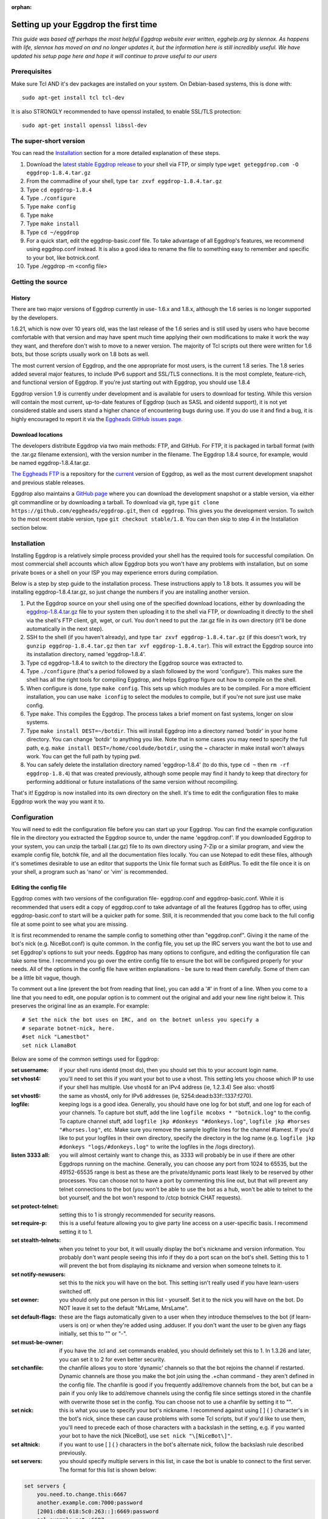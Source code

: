 :orphan:

Setting up your Eggdrop the first time
======================================

*This guide was based off perhaps the most helpful Eggdrop website ever written, egghelp.org by slennox. As happens with life, slennox has moved on and no longer updates it, but the information here is still incredibly useful. We have updated his setup page here and hope it will continue to prove useful to our users*

Prerequisites
-------------

Make sure Tcl AND it's dev packages are installed on your system. On Debian-based systems, this is done with::

    sudo apt-get install tcl tcl-dev

It is also STRONGLY recommended to have openssl installed, to enable SSL/TLS protection::

    sudo apt-get install openssl libssl-dev

The super-short version
-----------------------

You can read the `Installation`_ section for a more detailed explanation of these steps.

1. Download the `latest stable Eggdrop release <https://ftp.eggheads.org/pub/eggdrop/source/eggdrop-1.8.4.tar.gz>`_ to your shell via FTP, or simply type ``wget geteggdrop.com -O eggdrop-1.8.4.tar.gz``
2. From the commadline of your shell, type ``tar zxvf eggdrop-1.8.4.tar.gz``
3. Type ``cd eggdrop-1.8.4``
4. Type ``./configure``
5. Type ``make config``
6. Type ``make``
7. Type ``make install``
8. Type ``cd ~/eggdrop``
9. For a quick start, edit the eggdrop-basic.conf file. To take advantage of all Eggdrop's features, we recommend using eggdrop.conf instead. It is also a good idea to rename the file to something easy to remember and specific to your bot, like botnick.conf.
10. Type ./eggdrop -m <config file>

Getting the source
------------------

History
~~~~~~~

There are two major versions of Eggdrop currently in use- 1.6.x and 1.8.x, although the 1.6 series is no longer supported by the developers.

1.6.21, which is now over 10 years old, was the last release of the 1.6 series and is still used by users who have become comfortable with that version and may have spent much time applying their own modifications to make it work the way they want, and therefore don't wish to move to a newer version. The majority of Tcl scripts out there were written for 1.6 bots, but those scripts usually work on 1.8 bots as well.

The most current version of Eggdrop, and the one appropriate for most users, is the current 1.8 series. The 1.8 series added several major features, to include IPv6 support and SSL/TLS connections. It is the most complete, feature-rich, and functional version of Eggdrop. If you're just starting out with Eggdrop, you should use 1.8.4

Eggdrop version 1.9 is currently under development and is available for users to download for testing. While this version will contain the most current, up-to-date features of Eggdrop (such as SASL and oidentd support), it is not yet considered stable and users stand a higher chance of encountering bugs during use. If you do use it and find a bug, it is highly encouraged to report it via the `Eggheads GitHub issues page. <https://github.com/issues>`_

Download locations
~~~~~~~~~~~~~~~~~~

The developers distribute Eggdrop via two main methods: FTP, and GitHub. For FTP, it is packaged in tarball format (with the .tar.gz filename extension), with the version number in the filename. The Eggdrop 1.8.4 source, for example, would be named eggdrop-1.8.4.tar.gz.

`The Eggheads FTP <https://ftp.eggheads.org/pub/eggdrop/>`_ is a repository for the `current <https://ftp.eggheads.org/pub/eggdrop/source/eggdrop1.8.4.tar.gz>`_ version of Eggdrop, as well as the most current development snapshot and previous stable releases.

Eggdrop also maintains a `GitHub page <https://github.com/eggheads/eggdrop>`_ where you can download the development snapshot or a stable version, via either git commandline or by downloading a tarball. To download via git, type ``git clone https://github.com/eggheads/eggdrop.git``, then ``cd eggdrop``. This gives you the development version. To switch to the most recent stable version, type ``git checkout stable/1.8``. You can then skip to step 4 in the Installation section below.

Installation
------------

Installing Eggdrop is a relatively simple process provided your shell has the required tools for successful compilation. On most commercial shell accounts which allow Eggdrop bots you won't have any problems with installation, but on some private boxes or a shell on your ISP you may experience errors during compilation.

Below is a step by step guide to the installation process. These instructions apply to 1.8 bots. It assumes you will be installing eggdrop-1.8.4.tar.gz, so just change the numbers if you are installing another version.

1. Put the Eggdrop source on your shell using one of the specified download locations, either by downloading the `eggdrop-1.8.4.tar.gz <https://ftp.eggheads.org/pub/eggdrop/source/1.8/eggdrop-1.8.4.tar.gz>`_ file to your system then uploading it to the shell via FTP, or downloading it directly to the shell via the shell's FTP client, git, wget, or curl. You don't need to put the .tar.gz file in its own directory (it'll be done automatically in the next step).

2. SSH to the shell (if you haven't already), and type ``tar zxvf eggdrop-1.8.4.tar.gz`` (if this doesn't work, try ``gunzip eggdrop-1.8.4.tar.gz`` then ``tar xvf eggdrop-1.8.4.tar``). This will extract the Eggdrop source into its installation directory, named 'eggdrop-1.8.4'.

3. Type cd eggdrop-1.8.4 to switch to the directory the Eggdrop source was extracted to.

4. Type ``./configure`` (that's a period followed by a slash followed by the word 'configure').  This makes sure the shell has all the right tools for compiling Eggdrop, and helps Eggdrop figure out how to compile on the shell.

5. When configure is done, type ``make config``. This sets up which modules are to be compiled. For a more efficient installation, you can use ``make iconfig`` to select the modules to compile, but if you're not sure just use make config.

6. Type ``make``. This compiles the Eggdrop. The process takes a brief moment on fast systems, longer on slow systems.

7. Type ``make install DEST=~/botdir``. This will install Eggdrop into a directory named 'botdir' in your home directory. You can change 'botdir' to anything you like. Note that in some cases you may need to specify the full path, e.g. ``make install DEST=/home/cooldude/botdir``, using the ~ character in make install won't always work. You can get the full path by typing ``pwd``.

8. You can safely delete the installation directory named 'eggdrop-1.8.4' (to do this, type ``cd ~`` then ``rm -rf eggdrop-1.8.4``) that was created previously, although some people may find it handy to keep that directory for performing additional or future installations of the same version without recompiling.

That's it! Eggdrop is now installed into its own directory on the shell. It's time to edit the configuration files to make Eggdrop work the way you want it to.

Configuration
-------------

You will need to edit the configuration file before you can start up your Eggdrop. You can find the example configuration file in the directory you extracted the Eggdrop source to, under the name 'eggdrop.conf'. If you downloaded Eggdrop to your system, you can unzip the tarball (.tar.gz) file to its own directory using 7-Zip or a similar program, and view the example config file, botchk file, and all the documentation files locally. You can use Notepad to edit these files, although it's sometimes desirable to use an editor that supports the Unix file format such as EditPlus. To edit the file once it is on your shell, a program such as 'nano' or 'vim' is recommended.

Editing the config file
~~~~~~~~~~~~~~~~~~~~~~~

Eggdrop comes with two versions of the configuration file- eggdrop.conf and eggdrop-basic.conf. While it is recommended that users edit a copy of eggdrop.conf to take advantage of all the features Eggdrop has to offer, using eggdrop-basic.conf to start will be a quicker path for some. Still, it is recommended that you come back to the full config file at some point to see what you are missing.

It is first recommended to rename the sample config to something other than "eggdrop.conf". Giving it the name of the bot's nick (e.g. NiceBot.conf) is quite common. In the config file, you set up the IRC servers you want the bot to use and set Eggdrop's options to suit your needs. Eggdrop has many options to configure, and editing the configuration file can take some time. I recommend you go over the entire config file to ensure the bot will be configured properly for your needs. All of the options in the config file have written explanations - be sure to read them carefully. Some of them can be a little bit vague, though.

To comment out a line (prevent the bot from reading that line), you can add a '#' in front of a line. When you come to a line that you need to edit, one popular option is to comment out the original and add your new line right below it. This preserves the original line as an example. For example::

	# Set the nick the bot uses on IRC, and on the botnet unless you specify a
	# separate botnet-nick, here.
	#set nick "Lamestbot"
	set nick LlamaBot

Below are some of the common settings used for Eggdrop:

:set username: if your shell runs identd (most do), then you should set this to your account login name.

:set vhost4: you'll need to set this if you want your bot to use a vhost. This setting lets you choose which IP to use if your shell has multiple. Use vhost4 for an IPv4 address (ie, 1.2.3.4) See also: vhost6

:set vhost6: the same as vhost4, only for IPv6 addresses (ie, 5254:dead:b33f::1337:f270).

:logfile: keeping logs is a good idea. Generally, you should have one log for bot stuff, and one log for each of your channels. To capture bot stuff, add the line ``logfile mcobxs * "botnick.log"`` to the config. To capture channel stuff, add ``logfile jkp #donkeys "#donkeys.log"``, ``logfile jkp #horses "#horses.log"``, etc. Make sure you remove the sample logfile lines for the channel #lamest. If you'd like to put your logfiles in their own directory, specify the directory in the log name (e.g. ``logfile jkp #donkeys "logs/#donkeys.log"`` to write the logfiles in the /logs directory).

:listen 3333 all: you will almost certainly want to change this, as 3333 will probably be in use if there are other Eggdrops running on the machine. Generally, you can choose any port from 1024 to 65535, but the 49152-65535 range is best as these are the private/dynamic ports least likely to be reserved by other processes. You can choose not to have a port by commenting this line out, but that will prevent any telnet connections to the bot (you won't be able to use the bot as a hub, won't be able to telnet to the bot yourself, and the bot won't respond to /ctcp botnick CHAT requests).

:set protect-telnet: setting this to 1 is strongly recommended for security reasons.

:set require-p: this is a useful feature allowing you to give party line access on a user-specific basis. I recommend setting it to 1.

:set stealth-telnets: when you telnet to your bot, it will usually display the bot's nickname and version information. You probably don't want people seeing this info if they do a port scan on the bot's shell. Setting this to 1 will prevent the bot from displaying its nickname and version when someone telnets to it.

:set notify-newusers: set this to the nick you will have on the bot. This setting isn't really used if you have learn-users switched off.

:set owner: you should only put one person in this list - yourself. Set it to the nick you will have on the bot. Do NOT leave it set to the default "MrLame, MrsLame".

:set default-flags: these are the flags automatically given to a user when they introduce themselves to the bot (if learn-users is on) or when they're added using .adduser. If you don't want the user to be given any flags initially, set this to "" or "-".

:set must-be-owner: if you have the .tcl and .set commands enabled, you should definitely set this to 1. In 1.3.26 and later, you can set it to 2 for even better security.

:set chanfile: the chanfile allows you to store 'dynamic' channels so that the bot rejoins the channel if restarted. Dynamic channels are those you make the bot join using the .+chan command - they aren't defined in the config file. The chanfile is good if you frequently add/remove channels from the bot, but can be a pain if you only like to add/remove channels using the config file since settings stored in the chanfile with overwrite those set in the config. You can choose not to use a chanfile by setting it to "".

:set nick: this is what you use to specify your bot's nickname. I recommend against using [ ] { } \ character's in the bot's nick, since these can cause problems with some Tcl scripts, but if you'd like to use them, you'll need to precede each of those characters with a backslash in the setting, e.g. if you wanted your bot to have the nick [NiceBot], use ``set nick "\[NiceBot\]"``.

:set altnick: if you want to use [ ] { } \ characters in the bot's alternate nick, follow the backslash rule described previously.

:set servers: you should specify multiple servers in this list, in case the bot is unable to connect to the first server. The format for this list is shown below: 

.. code-block:: tcl

  set servers {
      you.need.to.change.this:6667
      another.example.com:7000:password
      [2001:db8:618:5c0:263::]:6669:password
      ssl.example.net:+6697
  }

:set learn-users: this is an important setting that determines how users will be added to your Eggdrop. If set to 1, people can add themselves to the bot by sending 'hello' to it (the user will be added with the flags set in default-flags). If set to 0, users cannot add themselves - a master or owner must add them using the .adduser command.

:set dcc-block: although the example config file recommends you set this to 0 (turbo-dcc), this may cause DCC transfers to abort prematurely. If you'll be using DCC transfers a lot, set this to 1024.

Finally, be sure to remove the 'die' commands from the config (there are two of them 'hidden' in various places), or the bot won't start. Once you've finished editing the config file, make sure you rename it to something other than
"eggdrop.conf" if you haven't already. Then, if you edited the config file locally, upload the config file to the directory you installed the bot.

Starting the Eggdrop
--------------------

Phew! Now that you've compiled, installed, and configured Eggdrop, it's time to start it up. Switch to the directory to which you installed the bot, cross your fingers, and type ``./eggdrop -m <config>`` (where <config> is the name you gave to the config file). Eggdrop should start up, and the bot should appear on IRC within a few minutes. The -m option creates a new userfile for your bot, and is only needed the first time you start your Eggdrop. In future, you will only need to type ./eggdrop <config> to start the bot. Make sure you take the time to read what it tells you when you start it up!

Once your bot is on IRC, it's important that you promptly introduce yourself to the bot. Msg it the 'hello' command you specified in the config file, e.g. ``/msg <botnick> hello``. This will make you the bot's owner. Once that's done, you need to set a password using ``/msg <botnick> pass <password>``. You can then DCC chat to the bot.

Now that your Eggdrop is on IRC and you've introduced yourself as owner, it's time to learn how to use your Eggdrop!

No show?
~~~~~~~~

If your bot didn't appear on IRC, you should log in to the shell and view the bot's logfile (the default in the config file is "logs/eggdrop.log"). Note that logfile entries are not written to disk immediately unless quick-logs is enabled, so you may have to wait a few minutes before the logfile appears, or contains messages that indicate why your bot isn't showing up.

Additionally, you can kill the bot via the command line (``kill pid``, the pid is shown to you when you started the bot or can be viewed by running ``ps x``) and then restart it with the -mnt flag, which will launch you directly into the partyline, to assist with troubleshooting. Note that if you use the -nt flag, the bot will not persist and you will kill it once you quit the partyline.

If you're still unsure what the problem is, try asking in #eggdrop on Freenode, and be sure to include any relevant information from the logfile. Good luck!

First steps with a running Eggdrop
==================================

Log on to the partyline
-----------------------
Now that your bot is online, you'll want to join the partyline to further use the bot. First, read what it tells you when you started it up::

  STARTING BOT IN USERFILE CREATION MODE.
  Telnet to the bot and enter 'NEW' as your nickname.
  OR go to IRC and type:  /msg BotNick hello
  This will make the bot recognize you as the master.

You can either telnet to the bot, or connect to the bot using DCC Chat. To telnet, you'll either need a program like Putty (Windows), or you can do it from the command line of your shell using the telnet command::

  telnet <IP of bot> <listen port>

You can find the IP and port the bot is listening on by a) remembering what you set in the config file ;) or b) reading the display the bot presented when it started up. Look for a line that looks similar to this::

  Listening for telnet connections on 2.4.6.9:3183 (all).

This tells you that the bot is listening on IP 2.4.6.9, port 3183. If you see 0.0.0.0 listed, that means Eggdrop is listening on all available IPs on that particular host.


If you choose not to telnet to connect to the partyline, you can either ``/dcc chat BotNick`` or ``/ctcp BotNick chat``. If one of those methods does not work for you, try the other. Once you're on the bot for the first time, type ``.help`` for a short list of available commands, or ``.help all`` for a more thorough list.

Common first steps
------------------

To learn more about any of these commands, type .help <command> on the partyline. It will provide you the syntax you need, as well as a short description of how to use the command.

To tell the Eggdrop to join a channel, use::

  .+chan #channel

To register a user with the bot, use::

  .+user <handle> 

The handle is the name that the bot uses to track a user. No matter what nickname on IRC a user uses, a single handle is used to track the user by their hostmask. To add a hostmask of a user to a handle, use::

  .+host <handle> <hostmask>

where the hostmask is in the format of <nick>!<ident>@hostname.com . Wildcards can be used; common formats are \*!\*@hostname.com for static hosts, or \*!ident@*.foo.com for dynamic hostnames.

To assign an access level to a user, first read ``.help whois`` for a listing of possible access levels and their corresponding flags. Then, assign the desired flag to the user with::

  .chattr <+flag> <handle>

So to grant a user the voice flag, you would do::

  .chattr +v handle

It is important to note that, when on the partyline, you want to use the handle of the user, not their current nickname.

Finally, Eggdrop is often used to moderate and control channels. This is done via the ``.chanset`` command. To learn more about the (numerous!) settings that can be used to control a channel, read::

  .help chaninfo

Common uses involve setting channels modes. This can be done with the chanmode channel setting::

  .chanset #channel chanmode +snt

which will enforce the s, n, and t flags on a channel.

Automatically restarting an Eggdrop
-----------------------------------

A common question asked by users is, how can I configure Eggdrop to automatically restart should it die, such as after a reboot? To do that, we use the system's crontab daemon to run a script (called botchk) every ten minutes that checks if the eggdrop is running. If the eggdrop is not running, the script will restart the bot, with an optional email sent to the user informing them of the action. To make this process as simple as possible, we have included a script that can automatically configure your crontab and botchk scripts for you. To set up your crontab/botchk combo:

1. Enter the directory you installed your Eggdrop to. Most commonly, this is ~/eggdrop (also known as /home/<username>/eggdrop).

2. Just humor us- run ``./scripts/autobotchk`` without any arguments and read the options available to you. They're listed there for a reason!

3. If you don't want to customize anything via the options listed in #2, you can start the script simply by running::

    ./scripts/autobotchk yourEggdropConfigNameHere.conf

4. Review the output of the script, and verify your new crontab entry by typing::

    crontab -l

By default, it should create an entry that looks similar to::

    0,10,20,30,40,50 * * * * /home/user/bot/scripts/YourEggdrop.botchk 2>&1

This will run the generated botchk script every ten minutes and restart your Eggdrop if it is not running during the check. Also note that if you run autobotchk from the scripts directory, you'll have to manually specify your config file location with the -dir option. To remove a crontab entry, use ``crontab -e`` to open the crontab file in your system's default editor and remove the crontab line.

Authenticating with NickServ
----------------------------

Many IRC features require you to authenticate with NickServ to use them. You can do this from your config file by searhing for the line::

    #  putserv "PRIVMSG NickServ :identify <password>

in your config file. Uncomment it by removing the '#' sign and then replace <password> with your password. Your bot will now authenticate with NickServ each time it joins a server.
